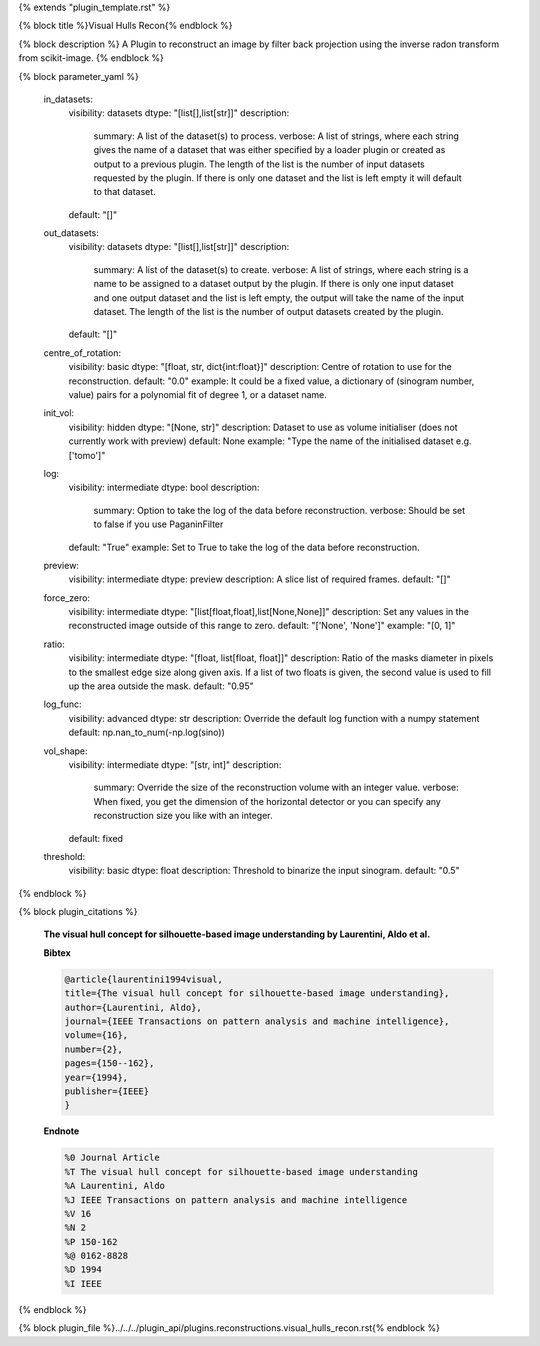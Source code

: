 {% extends "plugin_template.rst" %}

{% block title %}Visual Hulls Recon{% endblock %}

{% block description %}
A Plugin to reconstruct an image by filter back projection using the inverse radon transform from scikit-image. 
{% endblock %}

{% block parameter_yaml %}

        in_datasets:
            visibility: datasets
            dtype: "[list[],list[str]]"
            description: 
                summary: A list of the dataset(s) to process.
                verbose: A list of strings, where each string gives the name of a dataset that was either specified by a loader plugin or created as output to a previous plugin.  The length of the list is the number of input datasets requested by the plugin.  If there is only one dataset and the list is left empty it will default to that dataset.
            default: "[]"
        
        out_datasets:
            visibility: datasets
            dtype: "[list[],list[str]]"
            description: 
                summary: A list of the dataset(s) to create.
                verbose: A list of strings, where each string is a name to be assigned to a dataset output by the plugin. If there is only one input dataset and one output dataset and the list is left empty, the output will take the name of the input dataset. The length of the list is the number of output datasets created by the plugin.
            default: "[]"
        
        centre_of_rotation:
            visibility: basic
            dtype: "[float, str, dict{int:float}]"
            description: Centre of rotation to use for the reconstruction.
            default: "0.0"
            example: It could be a fixed value, a dictionary of (sinogram number, value) pairs for a polynomial fit of degree 1, or a dataset name.
        
        init_vol:
            visibility: hidden
            dtype: "[None, str]"
            description: Dataset to use as volume initialiser (does not currently work with preview)
            default: None
            example: "Type the name of the initialised dataset e.g. ['tomo']"
        
        log:
            visibility: intermediate
            dtype: bool
            description: 
                summary: Option to take the log of the data before reconstruction.
                verbose: Should be set to false if you use PaganinFilter
            default: "True"
            example: Set to True to take the log of the data before reconstruction.
        
        preview:
            visibility: intermediate
            dtype: preview
            description: A slice list of required frames.
            default: "[]"
        
        force_zero:
            visibility: intermediate
            dtype: "[list[float,float],list[None,None]]"
            description: Set any values in the reconstructed image outside of this range to zero.
            default: "['None', 'None']"
            example: "[0, 1]"
        
        ratio:
            visibility: intermediate
            dtype: "[float, list[float, float]]"
            description: Ratio of the masks diameter in pixels to the smallest edge size along given axis. If a list of two floats is given, the second value is used to fill up the area outside the mask.
            default: "0.95"
        
        log_func:
            visibility: advanced
            dtype: str
            description: Override the default log function with a numpy statement
            default: np.nan_to_num(-np.log(sino))
        
        vol_shape:
            visibility: intermediate
            dtype: "[str, int]"
            description: 
                summary: Override the size of the reconstruction volume with an integer value.
                verbose: When fixed, you get the dimension of the horizontal detector or you can specify any reconstruction size you like with an integer.
            default: fixed
        
        threshold:
            visibility: basic
            dtype: float
            description: Threshold to binarize the input sinogram.
            default: "0.5"
        
{% endblock %}

{% block plugin_citations %}
        
        **The visual hull concept for silhouette-based image understanding by Laurentini, Aldo et al.**
        
        **Bibtex**
        
        .. code-block:: none
        
            @article{laurentini1994visual,
            title={The visual hull concept for silhouette-based image understanding},
            author={Laurentini, Aldo},
            journal={IEEE Transactions on pattern analysis and machine intelligence},
            volume={16},
            number={2},
            pages={150--162},
            year={1994},
            publisher={IEEE}
            }
            
        
        **Endnote**
        
        .. code-block:: none
        
            %0 Journal Article
            %T The visual hull concept for silhouette-based image understanding
            %A Laurentini, Aldo
            %J IEEE Transactions on pattern analysis and machine intelligence
            %V 16
            %N 2
            %P 150-162
            %@ 0162-8828
            %D 1994
            %I IEEE
            
        
        
{% endblock %}

{% block plugin_file %}../../../plugin_api/plugins.reconstructions.visual_hulls_recon.rst{% endblock %}
